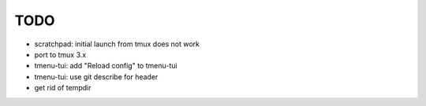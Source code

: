 TODO
====

- scratchpad: initial launch from tmux does not work
- port to tmux 3.x
- tmenu-tui: add "Reload config" to tmenu-tui
- tmenu-tui: use git describe for header
- get rid of tempdir
